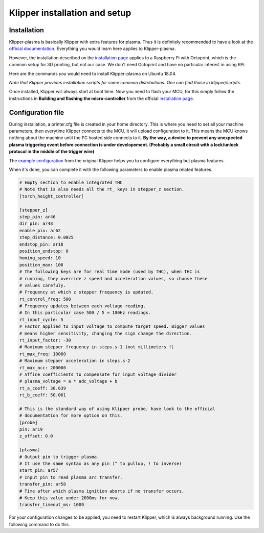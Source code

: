 Klipper installation and setup
==============================

Installation
------------
Klipper-plasma is basically Klipper with extra features for plasma. Thus it is
definitely recommended to have a look at the `official documentation`_.
Everything you would learn here applies to Klipper-plasma.

However, the installation described on the `installation page`_ applies to a
Raspberry Pi with Octoprint, which is the common setup for 3D printing, but not
our case. We don't need Octoprint and have no particular interest in using RPi.

Here are the commands you would need to install Klipper-plasma on Ubuntu 18.04.

.. prompt:: bash $

   git clone git@github.com:proto3/klipper-plasma.git
   ./klipper/scripts/install-ubuntu-18.04.sh

*Note that Klipper provides installation scripts for some common distributions.
One can find those in klipper/scripts.*


Once installed, Klipper will always start at boot time. Now you need to flash
your MCU, for this simply follow the instructions in **Building and flashing the
micro-controller** from the official `installation page`_.

.. _official documentation: https://www.klipper3d.org/Overview.html
.. _installation page: https://www.klipper3d.org/Installation.html

Configuration file
------------------

During installation, a printer.cfg file is created in your home directory. This
is where you need to set all your machine parameters, then everytime Klipper
connects to the MCU, it will upload configuration to it. This means the MCU
knows  nothing about the machine until the PC hosted side connects to it. **By
the way, a device to prevent any unexpected plasma triggering event before
connection is under developement. (Probably a small circuit with a lock/unlock
protocol in the middle of the trigger wire)**

The `example configuration`_ from the original Klipper helps you to configure
everything but plasma features.

.. _`example configuration`: https://github.com/KevinOConnor/klipper/blob/master/config/example.cfg

When it's done, you can complete it with the following parameters to enable
plasma related features.

.. code-block:: yaml

   # Empty section to enable integrated THC
   # Note that is also needs all the rt_ keys in stepper_z section.
   [torch_height_controller]

   [stepper_z]
   step_pin: ar46
   dir_pin: ar48
   enable_pin: ar62
   step_distance: 0.0025
   endstop_pin: ar18
   position_endstop: 0
   homing_speed: 10
   position_max: 100
   # The following keys are for real time mode (used by THC), when THC is
   # running, they override z speed and acceleration values, so choose these
   # values carefuly.
   # Frequency at which z stepper frequency is updated.
   rt_control_freq: 500
   # Frequency updates between each voltage reading.
   # In this particular case 500 / 5 = 100Hz readings.
   rt_input_cycle: 5
   # Factor applied to input voltage to compute target speed. Bigger values
   # means higher sensitivity, changing the sign change the direction.
   rt_input_factor: -30
   # Maximum stepper frequency in steps.s-1 (not millimeters !)
   rt_max_freq: 10000
   # Maximum stepper acceleration in steps.s-2
   rt_max_acc: 200000
   # Affine coefficients to compensate for input voltage divider
   # plasma_voltage = a * adc_voltage + b
   rt_a_coeff: 36.639
   rt_b_coeff: 50.001

   # This is the standard way of using Klipper probe, have look to the official
   # documentation for more option on this.
   [probe]
   pin: ar19
   z_offset: 0.0

   [plasma]
   # Output pin to trigger plasma.
   # It use the same syntax as any pin (^ to pullup, ! to inverse)
   start_pin: ar57
   # Input pin to read plasma arc transfer.
   transfer_pin: ar58
   # Time after which plasma ignition aborts if no transfer occurs.
   # Keep this value under 2000ms for now.
   transfer_timeout_ms: 1000

For your configuration changes to be applied, you need to restart Klipper, which
is always background running. Use the following command to do this.

.. prompt:: bash $

   sudo systemctl restart klipper
